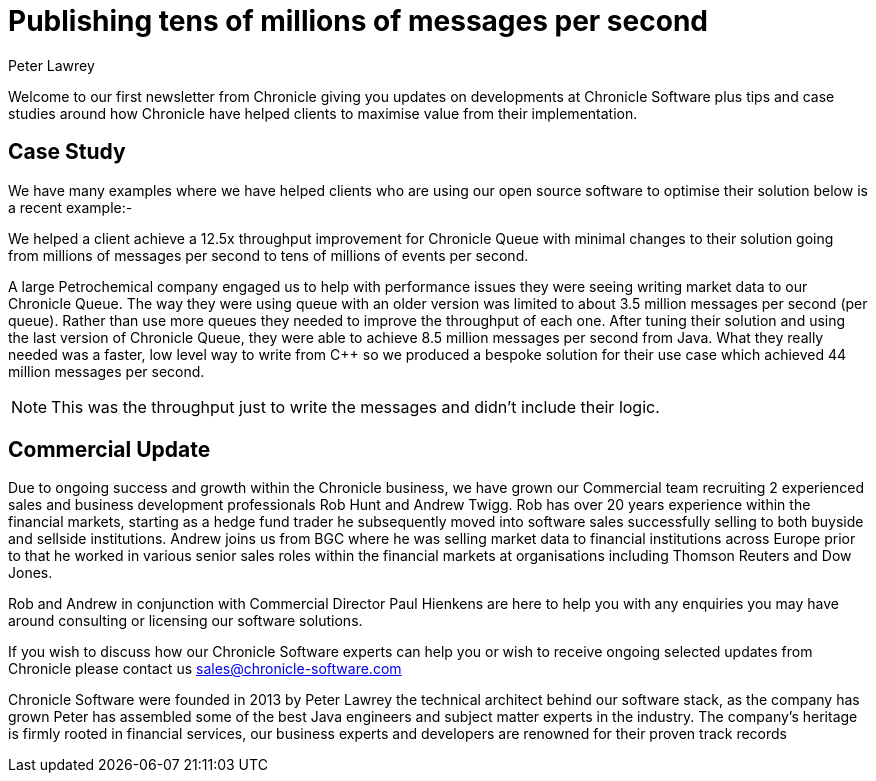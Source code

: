 = Publishing tens of millions of messages per second
Peter Lawrey
:hp-tags: Consulting, News Letter, Case Study

Welcome to our first newsletter from Chronicle giving you updates on developments at Chronicle Software plus tips and case studies around how Chronicle have helped clients to maximise value from their implementation. 

== Case Study

We have many examples where we have helped clients who are using our open source software to optimise their solution below is a recent example:-

We helped a client achieve a 12.5x throughput improvement for Chronicle Queue with minimal changes to their solution going from millions of messages per second to tens of millions of events per second.

A large Petrochemical company engaged us to help with performance issues they were seeing writing market data to our Chronicle Queue. The way they were using queue with an older version was limited to about 3.5 million messages per second (per queue). Rather than use more queues they needed to improve the throughput of each one.  After tuning their solution and using the last version of Chronicle Queue, they were able to achieve 8.5 million messages per second from Java.  What they really needed was a faster, low level way to write from C++ so we produced a bespoke solution for their use case which achieved 44 million messages per second.

NOTE: This was the throughput just to write the messages and didn’t include their logic.

== Commercial Update

Due to ongoing success and growth within the Chronicle business, we have grown our Commercial team recruiting 2 experienced sales and business development professionals Rob Hunt and Andrew Twigg.  Rob has over 20 years experience within the financial markets, starting as a hedge fund trader he subsequently moved into software sales successfully selling to both buyside and sellside institutions. Andrew joins us from BGC where he was selling market data to financial institutions across Europe prior to that he worked in various senior sales roles within the financial markets at organisations including Thomson Reuters and Dow Jones.

Rob and Andrew in conjunction with Commercial Director Paul Hienkens are here to help you with any enquiries you may have around consulting or licensing our software solutions. 

If you wish to discuss how our Chronicle Software experts can help you or wish to receive ongoing selected updates from Chronicle please contact us mailto:sales@chronicle-software.com[sales@chronicle-software.com]

Chronicle Software were founded in 2013 by Peter Lawrey the technical architect behind our software stack, as the company has grown Peter has assembled some of the best Java engineers and subject matter experts in the industry. The company’s heritage is firmly rooted in financial services, our business experts and developers are renowned for their proven track records 


